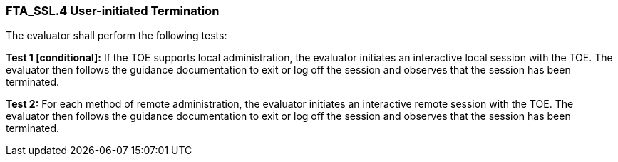 === FTA_SSL.4 User-initiated Termination

The evaluator shall perform the following tests:

*Test 1 [conditional]:* If the TOE supports local administration, the evaluator initiates an interactive local session with the TOE. The evaluator then follows the guidance documentation to exit or log off the session and observes that the session has been terminated.

*Test 2:* For each method of remote administration, the evaluator initiates an interactive remote session with the TOE. The evaluator then follows the guidance documentation to exit or log off the session and observes that the session has been terminated. +

